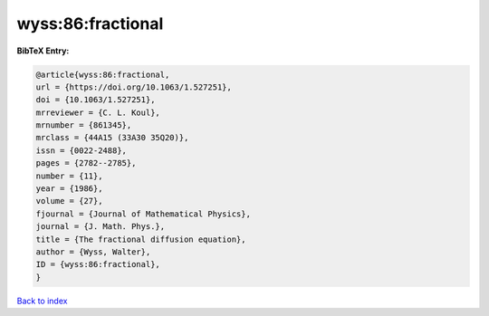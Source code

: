 wyss:86:fractional
==================

.. :cite:t:`wyss:86:fractional`

.. bibliography:: ../../All.bib

**BibTeX Entry:**

.. code-block:: bibtex

   @article{wyss:86:fractional,
   url = {https://doi.org/10.1063/1.527251},
   doi = {10.1063/1.527251},
   mrreviewer = {C. L. Koul},
   mrnumber = {861345},
   mrclass = {44A15 (33A30 35Q20)},
   issn = {0022-2488},
   pages = {2782--2785},
   number = {11},
   year = {1986},
   volume = {27},
   fjournal = {Journal of Mathematical Physics},
   journal = {J. Math. Phys.},
   title = {The fractional diffusion equation},
   author = {Wyss, Walter},
   ID = {wyss:86:fractional},
   }

`Back to index <../index>`_
